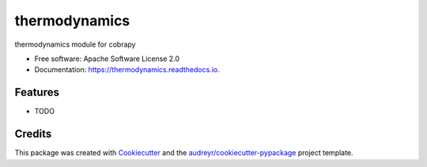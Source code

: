 ===============================
thermodynamics
===============================


.. image:: https://img.shields.io/pypi/v/thermodynamics.svg
        :target: https://pypi.python.org/pypi/thermodynamics

.. image:: https://img.shields.io/travis/Biosustain/thermodynamics.svg
        :target: https://travis-ci.org/Biosustain/thermodynamics

.. image:: https://readthedocs.org/projects/thermodynamics/badge/?version=latest
        :target: https://thermodynamics.readthedocs.io/en/latest/?badge=latest
        :alt: Documentation Status

.. image:: https://pyup.io/repos/github/Biosustain/thermodynamics/shield.svg
     :target: https://pyup.io/repos/github/Biosustain/thermodynamics/
     :alt: Updates


thermodynamics module for cobrapy


* Free software: Apache Software License 2.0
* Documentation: https://thermodynamics.readthedocs.io.


Features
--------

* TODO

Credits
---------

This package was created with Cookiecutter_ and the `audreyr/cookiecutter-pypackage`_ project template.

.. _Cookiecutter: https://github.com/audreyr/cookiecutter
.. _`audreyr/cookiecutter-pypackage`: https://github.com/audreyr/cookiecutter-pypackage
.. _`biosustain/cookiecutter-decaf-python`: https://github.com/biosustain/cookiecutter-decaf-python
